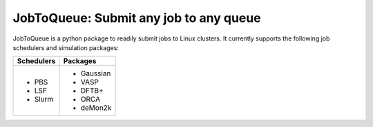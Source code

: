 #######################################
JobToQueue: Submit any job to any queue
#######################################

JobToQueue is a python package to readily submit jobs to Linux clusters. It currently supports the following job schedulers and simulation packages:

+------------------+------------------+
| Schedulers       | Packages         |
+==================+==================+
|- PBS             | - Gaussian       |
|- LSF             | - VASP           |
|- Slurm           | - DFTB+          |
|                  | - ORCA           |
|                  | - deMon2k        |
+------------------+------------------+

